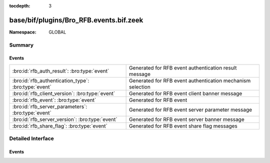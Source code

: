 :tocdepth: 3

base/bif/plugins/Bro_RFB.events.bif.zeek
========================================
.. bro:namespace:: GLOBAL


:Namespace: GLOBAL

Summary
~~~~~~~
Events
######
==================================================== ==========================================================
:bro:id:`rfb_auth_result`: :bro:type:`event`         Generated for RFB event authentication result message
:bro:id:`rfb_authentication_type`: :bro:type:`event` Generated for RFB event authentication mechanism selection
:bro:id:`rfb_client_version`: :bro:type:`event`      Generated for RFB event client banner message
:bro:id:`rfb_event`: :bro:type:`event`               Generated for RFB event
:bro:id:`rfb_server_parameters`: :bro:type:`event`   Generated for RFB event server parameter message
:bro:id:`rfb_server_version`: :bro:type:`event`      Generated for RFB event server banner message
:bro:id:`rfb_share_flag`: :bro:type:`event`          Generated for RFB event share flag messages
==================================================== ==========================================================


Detailed Interface
~~~~~~~~~~~~~~~~~~
Events
######
.. bro:id:: rfb_auth_result

   :Type: :bro:type:`event` (c: :bro:type:`connection`, result: :bro:type:`bool`)

   Generated for RFB event authentication result message
   

   :c: The connection record for the underlying transport-layer session/flow.
   

   :result: whether or not authentication was succesful

.. bro:id:: rfb_authentication_type

   :Type: :bro:type:`event` (c: :bro:type:`connection`, authtype: :bro:type:`count`)

   Generated for RFB event authentication mechanism selection
   

   :c: The connection record for the underlying transport-layer session/flow.
   

   :authtype: the value of the chosen authentication mechanism

.. bro:id:: rfb_client_version

   :Type: :bro:type:`event` (c: :bro:type:`connection`, major_version: :bro:type:`string`, minor_version: :bro:type:`string`)

   Generated for RFB event client banner message
   

   :c: The connection record for the underlying transport-layer session/flow.
   

   :version: of the client's rfb library

.. bro:id:: rfb_event

   :Type: :bro:type:`event` (c: :bro:type:`connection`)

   Generated for RFB event
   

   :c: The connection record for the underlying transport-layer session/flow.

.. bro:id:: rfb_server_parameters

   :Type: :bro:type:`event` (c: :bro:type:`connection`, name: :bro:type:`string`, width: :bro:type:`count`, height: :bro:type:`count`)

   Generated for RFB event server parameter message
   

   :c: The connection record for the underlying transport-layer session/flow.
   

   :name: name of the shared screen
   

   :width: width of the shared screen
   

   :height: height of the shared screen

.. bro:id:: rfb_server_version

   :Type: :bro:type:`event` (c: :bro:type:`connection`, major_version: :bro:type:`string`, minor_version: :bro:type:`string`)

   Generated for RFB event server banner message
   

   :c: The connection record for the underlying transport-layer session/flow.
   

   :version: of the server's rfb library

.. bro:id:: rfb_share_flag

   :Type: :bro:type:`event` (c: :bro:type:`connection`, flag: :bro:type:`bool`)

   Generated for RFB event share flag messages
   

   :c: The connection record for the underlying transport-layer session/flow.
   

   :flag: whether or not the share flag was set



